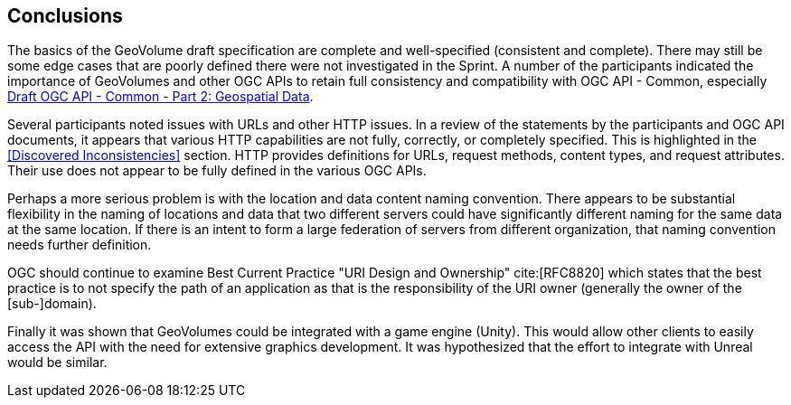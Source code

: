 [[Conclusions]]
== Conclusions

The basics of the GeoVolume draft specification are complete and well-specified (consistent and complete). There may still be some edge cases that are poorly defined there were not investigated in the Sprint. A number of the participants indicated the importance of GeoVolumes and other OGC APIs to retain full consistency and compatibility with OGC API - Common, especially http://docs.opengeospatial.org/DRAFTS/20-024.html[Draft OGC API - Common - Part 2: Geospatial Data].

Several participants noted issues with URLs and other HTTP issues. In a review of the statements by the participants and OGC API documents, it appears that various HTTP capabilities are not fully, correctly, or completely specified. This is highlighted in the <<Discovered Inconsistencies>> section. HTTP provides definitions for URLs, request methods, content types, and request attributes. Their use does not appear to be fully defined in the various OGC APIs.

Perhaps a more serious problem is with the location and data content naming convention. There appears to be substantial flexibility in the naming of locations and data that two different servers could have significantly different naming for the same data at the same location. If there is an intent to form a large federation of servers from different organization, that naming convention needs further definition.

OGC should continue to examine Best Current Practice "URI Design and Ownership" cite:[RFC8820] which states that the best practice is to not specify the path of an application as that is the responsibility of the URI owner (generally the owner of the [sub-]domain).

Finally it was shown that GeoVolumes could be integrated with a game engine (Unity). This would allow other clients to easily access the API with the need for extensive graphics development. It was hypothesized that the effort to integrate with Unreal would be similar.
